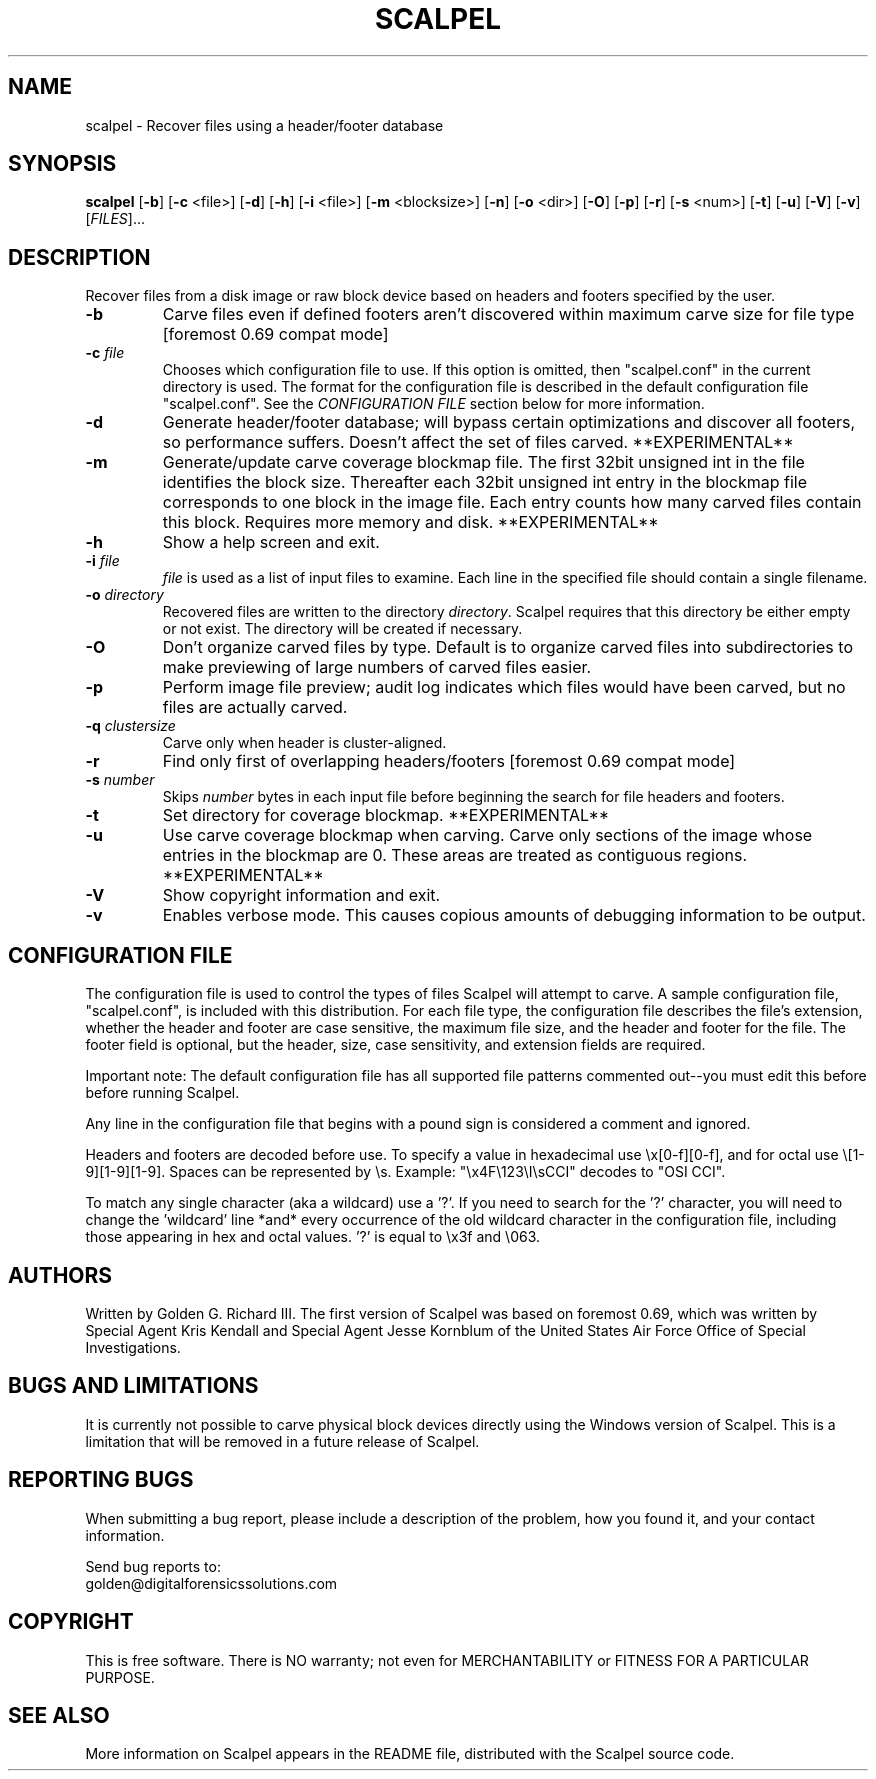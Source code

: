 .TH SCALPEL "1" "v1.60 - December 2006" "Digital Forensics Solutions" "Digital Forensics Solutions" 

.SH NAME
scalpel \- Recover files using a header/footer database

.SH SYNOPSIS
.B scalpel
[\fB-b\fR]
[\fB-c\fR <file>]
[\fB-d\fR]
[\fB-h\fR]
[\fB-i\fR <file>]
[\fB-m\fR <blocksize>]
[\fB-n\fR]
[\fB-o\fR <dir>] 
[\fB-O\fR]
[\fB-p\fR]
[\fB-r\fR]
[\fB-s\fR <num>]
[\fB-t\fR]
[\fB-u\fR]
[\fB-V\fR]
[\fB-v\fR]
[\fIFILES\fR]...

.SH DESCRIPTION
.PP
Recover files from a disk image or raw block device based on headers 
and footers specified by the user.

.TP
\fB\-b\fR
Carve files even if defined footers aren't discovered within
maximum carve size for file type [foremost 0.69 compat mode]

.TP
\fB-c\fR \fIfile\fR
Chooses which configuration file to use. If this option is omitted,
then "scalpel.conf" in the current directory is used. The format for
the configuration file is described in the default configuration
file "scalpel.conf".  See the \fICONFIGURATION FILE\fR
section below for more information.

.TP
\fB\-d\fR
Generate header/footer database; will bypass certain optimizations
and discover all footers, so performance suffers.  Doesn't affect
the set of files carved.  **EXPERIMENTAL**

.TP
\fB\-m\fR
Generate/update carve coverage blockmap file.  The first 32bit
unsigned int in the file identifies the block size. Thereafter
each 32bit unsigned int entry in the blockmap file corresponds
to one block in the image file.  Each entry counts how many
carved files contain this block. Requires more memory and
disk.  **EXPERIMENTAL**

.TP
\fB\-h\fR
Show a help screen and exit.

.TP
\fB\-i\fR \fIfile\fR
\fIfile\fR is used as a list of input files to examine. Each
line in the specified file should contain a single filename.

.TP
\fB-o\fR \fIdirectory\fR
Recovered files are written to the directory
\fIdirectory\fR.   Scalpel requires that this directory
be either empty or not exist.  The directory will be created
if necessary.

.TP
\fB\-O\fR
Don't organize carved files by type. Default is to organize carved files
into subdirectories to make previewing of large numbers of carved
files easier.

.TP
\fB\-p\fR
Perform image file preview; audit log indicates which files
would have been carved, but no files are actually carved.

.TP
\fB\-q\fR \fIclustersize\fR
Carve only when header is cluster-aligned.

.TP
\fB\-r\fR
Find only first of overlapping headers/footers [foremost 0.69 compat mode]

.TP
\fB-s\fR \fInumber\fR
Skips \fInumber\fR bytes in each input file before beginning the search
for file headers and footers.

.TP
\fB\-t\fR
Set directory for coverage blockmap.  **EXPERIMENTAL**

.TP
\fB\-u\fR
Use carve coverage blockmap when carving.  Carve only sections
of the image whose entries in the blockmap are 0.  These areas
are treated as contiguous regions.  **EXPERIMENTAL**

.TP
\fB\-V\fR
Show copyright information and exit.

.TP
\fB\-v\fR
Enables verbose mode. This causes copious amounts of debugging information
to be output.

.PP

.SH CONFIGURATION FILE
The configuration file is used to control the types of files Scalpel
will attempt to carve.  A sample configuration file, "scalpel.conf", is included with
this distribution. For each file type, the configuration file describes
the file's extension, whether the header and footer are case sensitive,
the maximum file size, and the header and footer for the file. The footer
field is optional, but the header, size, case sensitivity, and extension fields
are required. 

Important note: The default configuration file has all supported file
patterns commented out--you must edit this before before running
Scalpel.

Any line in the configuration file that begins with a pound sign is 
considered a comment and ignored. 

Headers and footers are decoded before use. To specify a value in
hexadecimal use \\x[0-f][0-f], and for octal use \\[1-9][1-9][1-9].  Spaces
can be represented by \\s. Example: "\\x4F\\123\\I\\sCCI" decodes to "OSI CCI".

To match any single character (aka a wildcard) use a '?'. If you need to
search for the '?' character, you will need to change the 'wildcard' line
*and* every occurrence of the old wildcard character in the configuration
file, including those appearing in hex and octal values. '?' is equal to \\x3f and
\\063.

.SH AUTHORS
Written by Golden G. Richard III.  The first version of Scalpel was based
on foremost 0.69, which was written by Special Agent Kris Kendall and 
Special Agent Jesse Kornblum of the United States Air Force 
Office of Special Investigations.

.SH BUGS AND LIMITATIONS
It is currently not possible to carve physical block devices directly using
the Windows version of Scalpel.  This is a limitation that will be removed in 
a future release of Scalpel.

.SH "REPORTING BUGS"
When submitting a bug report, please include a description
of the problem, how you found it, and your contact information.
.PP
Send bug reports to:
.br
golden@digitalforensicssolutions.com
.PP
.SH COPYRIGHT
.PP
This is free software.  There is NO
warranty; not even for MERCHANTABILITY or FITNESS FOR A PARTICULAR PURPOSE.

.SH "SEE ALSO"
More information on Scalpel appears in the README file, distributed
with the Scalpel source code.
.PP
